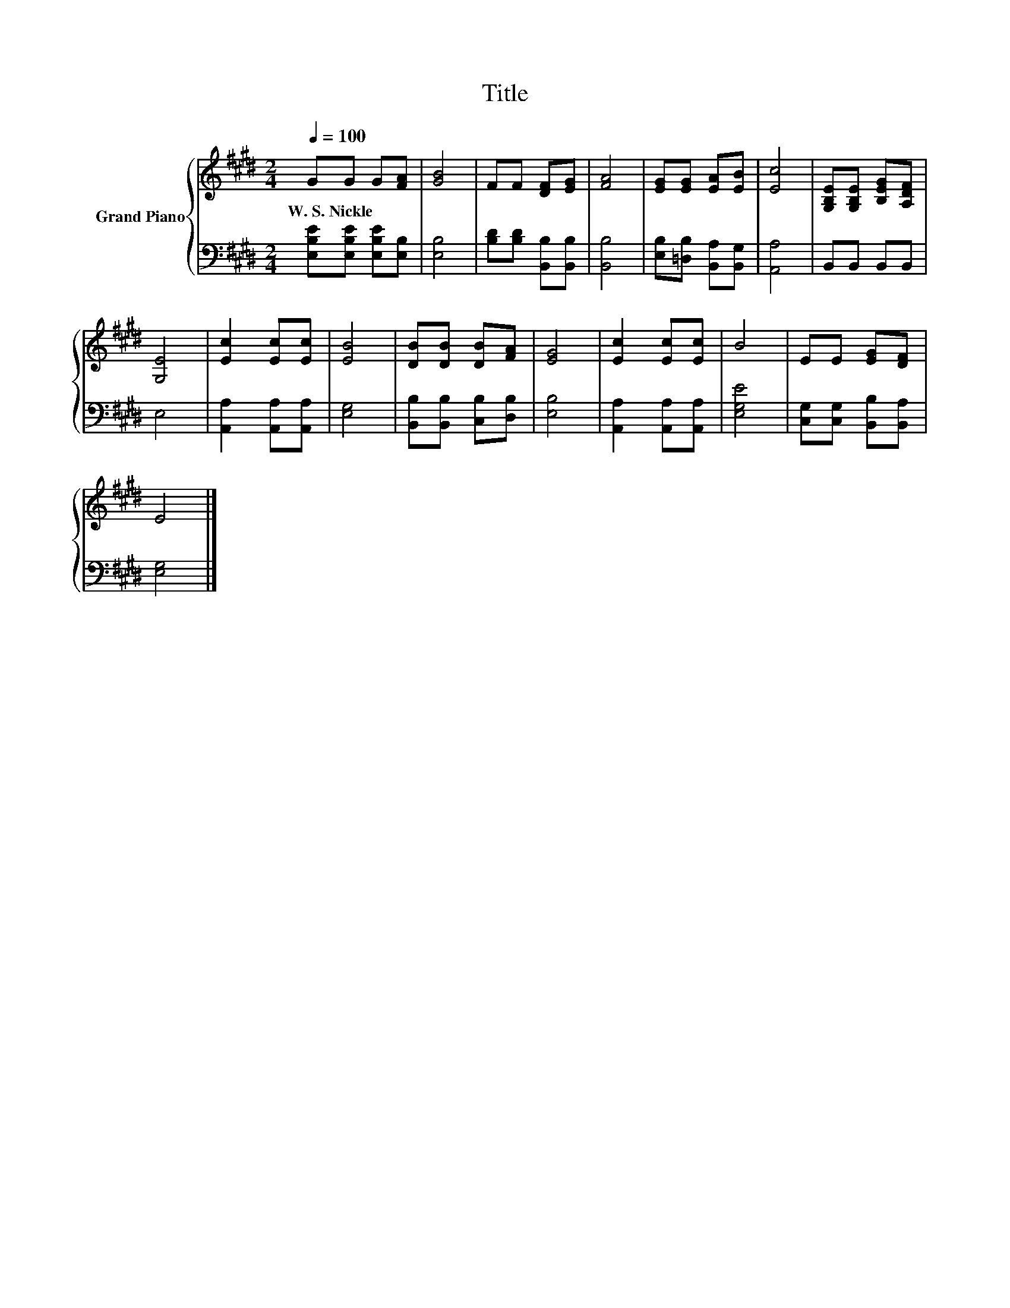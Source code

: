 X:1
T:Title
%%score { 1 | 2 }
L:1/8
Q:1/4=100
M:2/4
K:E
V:1 treble nm="Grand Piano"
V:2 bass 
V:1
 GG G[FA] | [GB]4 | FF [DF][EG] | [FA]4 | [EG][EG] [EA][EB] | [Ec]4 | [G,B,E][G,B,E] [B,EG][A,DF] | %7
w: W.~S.~Nickle * * *|||||||
 [G,E]4 | [Ec]2 [Ec][Ec] | [EB]4 | [DB][DB] [DB][FA] | [EG]4 | [Ec]2 [Ec][Ec] | B4 | EE [EG][DF] | %15
w: ||||||||
 E4 |] %16
w: |
V:2
 [E,B,E][E,B,E] [E,B,E][E,B,] | [E,B,]4 | [B,D][B,D] [B,,B,][B,,B,] | [B,,B,]4 | %4
 [E,B,][=D,B,] [B,,A,][B,,G,] | [A,,A,]4 | B,,B,, B,,B,, | E,4 | [A,,A,]2 [A,,A,][A,,A,] | %9
 [E,G,]4 | [B,,B,][B,,B,] [C,B,][D,B,] | [E,B,]4 | [A,,A,]2 [A,,A,][A,,A,] | [E,G,E]4 | %14
 [C,G,][C,G,] [B,,B,][B,,A,] | [E,G,]4 |] %16

